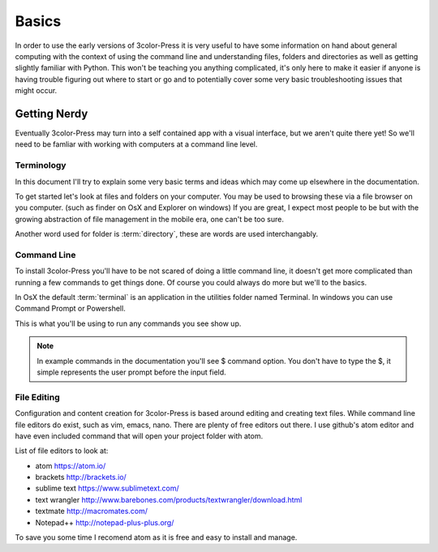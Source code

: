 Basics
======

In order to use the early versions of 3color-Press it is very useful to have some
information on hand about general computing with the context of using the command line
and understanding files, folders and directories as well as getting slightly familiar
with Python. This won't be teaching you anything complicated, it's only here to make it
easier if anyone is having trouble figuring out where to start or go and to potentially
cover some very basic troubleshooting issues that might occur.


Getting Nerdy
-------------
Eventually 3color-Press may turn into a self contained app with a visual interface,
but we aren't quite there yet! So we'll need to be famliar with working with computers
at a command line level.


Terminology
^^^^^^^^^^^
In this document I'll try to explain some very basic terms and ideas which may come
up elsewhere in the documentation.

To get started let's look at files and folders on your computer. You may be used to
browsing these via a file browser on you computer. (such as finder on OsX and Explorer on windows)
If you are great, I expect most people to be but with the growing abstraction of file
management in the mobile era, one can't be too sure.

Another word used for folder is :term:`directory`, these are words are used interchangably.


Command Line
^^^^^^^^^^^^
To install 3color-Press you'll have to be not scared of doing a little command line,
it doesn't get more complicated than running a few commands to get things done.
Of course you could always do more but we'll to the basics.

In OsX the default :term:`terminal` is an application in the utilities folder named
Terminal. In windows you can use Command Prompt or Powershell.

This is what you'll be using to run any commands you see show up.

.. note::
   In example commands in the documentation you'll see $ command option.
   You don't have to type the $, it simple represents the user prompt before the
   input field.


File Editing
^^^^^^^^^^^^

Configuration and content creation for 3color-Press is based around editing and
creating text files. While command line file editors do exist, such as vim, emacs, nano.
There are plenty of free editors out there. I use github's atom editor and have even included
command that will open your project folder with atom.

List of file editors to look at:

* atom https://atom.io/
* brackets http://brackets.io/
* sublime text https://www.sublimetext.com/
* text wrangler http://www.barebones.com/products/textwrangler/download.html
* textmate http://macromates.com/
* Notepad++ http://notepad-plus-plus.org/

To save you some time I recomend atom as it is free and easy to install and manage.
